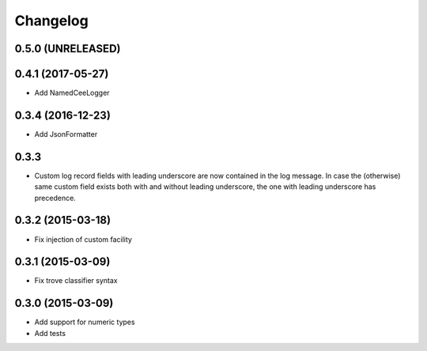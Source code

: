 Changelog
=========

0.5.0 (UNRELEASED)
------------------

0.4.1 (2017-05-27)
------------------
*   Add NamedCeeLogger

0.3.4 (2016-12-23)
------------------
*   Add JsonFormatter

0.3.3
-----

*   Custom log record fields with leading underscore are now contained in
    the log message. In case the (otherwise) same custom field exists both
    with and without leading underscore, the one with leading underscore has
    precedence.

0.3.2 (2015-03-18)
------------------

* Fix injection of custom facility

0.3.1 (2015-03-09)
------------------

* Fix trove classifier syntax

0.3.0 (2015-03-09)
------------------

* Add support for numeric types
* Add tests
